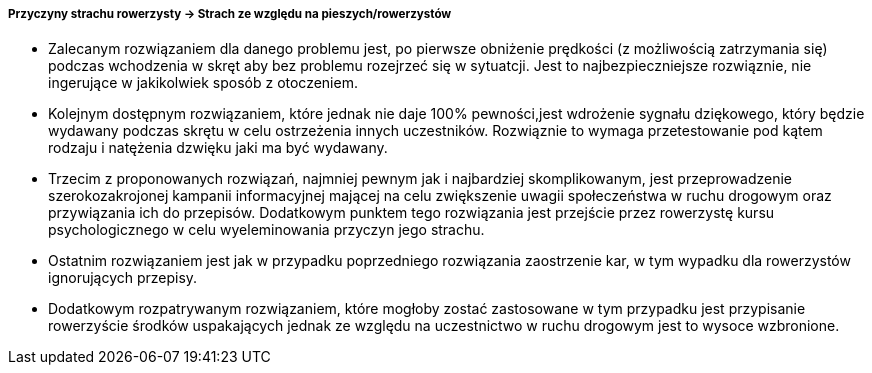 ===== Przyczyny strachu rowerzysty -> Strach ze względu na pieszych/rowerzystów

* Zalecanym rozwiązaniem dla danego problemu jest, po pierwsze obniżenie prędkości (z możliwością zatrzymania się) podczas wchodzenia w skręt aby bez problemu rozejrzeć się w sytuatcji. Jest to najbezpieczniejsze rozwiąznie, nie ingerujące w jakikolwiek sposób z otoczeniem.
* Kolejnym dostępnym rozwiązaniem, które jednak nie daje 100% pewności,jest wdrożenie sygnału dziękowego, który będzie wydawany podczas skrętu w celu ostrzeżenia innych uczestników. Rozwiąznie to wymaga przetestowanie pod kątem rodzaju i natężenia dzwięku jaki ma być wydawany. 
* Trzecim z proponowanych rozwiązań, najmniej pewnym jak i najbardziej skomplikowanym, jest przeprowadzenie szerokozakrojonej kampanii informacyjnej mającej na celu zwiększenie uwagii społeczeństwa w ruchu drogowym oraz przywiązania ich do przepisów. Dodatkowym punktem tego rozwiązania jest przejście przez rowerzystę kursu psychologicznego w celu wyeleminowania przyczyn jego strachu.
* Ostatnim rozwiązaniem jest jak w przypadku poprzedniego rozwiązania zaostrzenie kar, w tym wypadku dla rowerzystów ignorujących przepisy.
* Dodatkowym rozpatrywanym rozwiązaniem, które mogłoby zostać zastosowane w tym przypadku jest przypisanie rowerzyście środków uspakających jednak ze względu na uczestnictwo w ruchu drogowym jest to wysoce wzbronione.